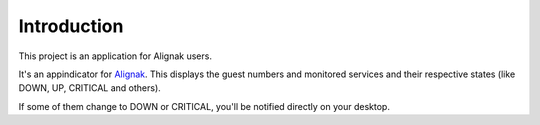 .. _intro:

Introduction
============

This project is an application for Alignak users.

It's an appindicator for `Alignak`_. This displays the guest numbers and monitored services and their respective states (like DOWN, UP, CRITICAL and others).

If some of them change to DOWN or CRITICAL, you'll be notified directly on your desktop.

.. _Alignak: https://alignak-monitoring.github.io
